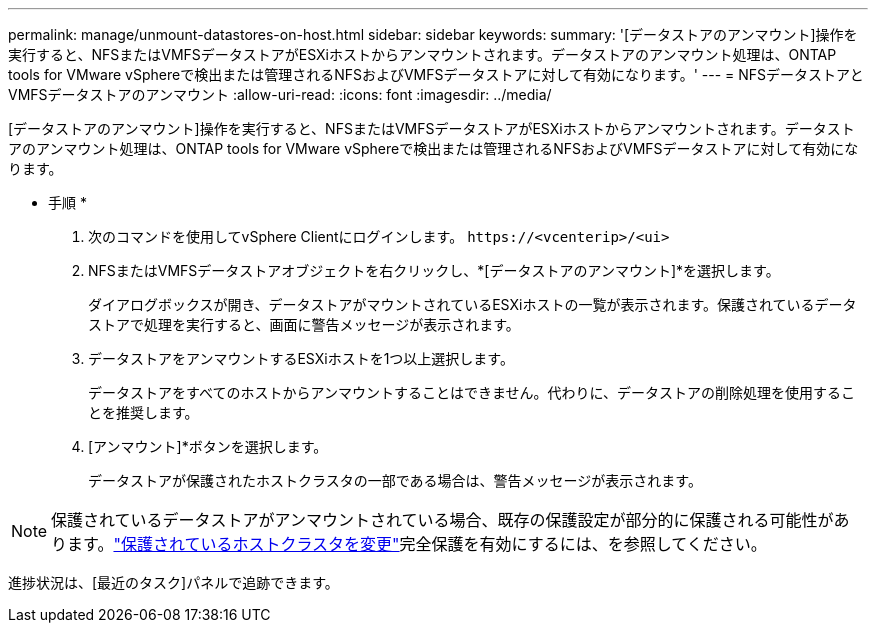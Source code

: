 ---
permalink: manage/unmount-datastores-on-host.html 
sidebar: sidebar 
keywords:  
summary: '[データストアのアンマウント]操作を実行すると、NFSまたはVMFSデータストアがESXiホストからアンマウントされます。データストアのアンマウント処理は、ONTAP tools for VMware vSphereで検出または管理されるNFSおよびVMFSデータストアに対して有効になります。' 
---
= NFSデータストアとVMFSデータストアのアンマウント
:allow-uri-read: 
:icons: font
:imagesdir: ../media/


[role="lead"]
[データストアのアンマウント]操作を実行すると、NFSまたはVMFSデータストアがESXiホストからアンマウントされます。データストアのアンマウント処理は、ONTAP tools for VMware vSphereで検出または管理されるNFSおよびVMFSデータストアに対して有効になります。

* 手順 *

. 次のコマンドを使用してvSphere Clientにログインします。 `\https://<vcenterip>/<ui>`
. NFSまたはVMFSデータストアオブジェクトを右クリックし、*[データストアのアンマウント]*を選択します。
+
ダイアログボックスが開き、データストアがマウントされているESXiホストの一覧が表示されます。保護されているデータストアで処理を実行すると、画面に警告メッセージが表示されます。

. データストアをアンマウントするESXiホストを1つ以上選択します。
+
データストアをすべてのホストからアンマウントすることはできません。代わりに、データストアの削除処理を使用することを推奨します。

. [アンマウント]*ボタンを選択します。
+
データストアが保護されたホストクラスタの一部である場合は、警告メッセージが表示されます。




NOTE: 保護されているデータストアがアンマウントされている場合、既存の保護設定が部分的に保護される可能性があります。link:../manage/edit-hostcluster-protection.html["保護されているホストクラスタを変更"]完全保護を有効にするには、を参照してください。

進捗状況は、[最近のタスク]パネルで追跡できます。
